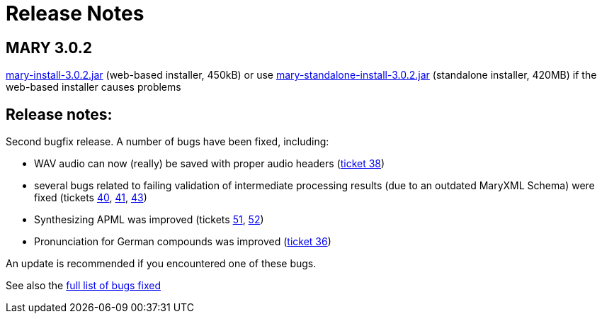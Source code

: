 = Release Notes
:jbake-type: page
:jbake-status: published
:jbake-cached: true

== MARY 3.0.2

link:${project.url}/download/mary-install-3.0.2.jar[mary-install-3.0.2.jar] (web-based installer, 450kB) or use link:${project.url}/download/mary-standalone-install-3.0.2.jar[mary-standalone-install-3.0.2.jar] (standalone installer, 420MB) if the web-based installer causes problems

== Release notes:

Second bugfix release.
A number of bugs have been fixed, including:

* WAV audio can now (really) be saved with proper audio headers (http://mary.opendfki.de/ticket/38[ticket 38])
* several bugs related to failing validation of intermediate processing results (due to an outdated MaryXML Schema) were fixed (tickets http://mary.opendfki.de/ticket/40[40], http://mary.opendfki.de/ticket/41[41], http://mary.opendfki.de/ticket/43[43])
* Synthesizing APML was improved (tickets http://mary.opendfki.de/ticket/51[51], http://mary.opendfki.de/ticket/52[52])
* Pronunciation for German compounds was improved (http://mary.opendfki.de/ticket/36[ticket 36])

An update is recommended if you encountered one of these bugs.

See also the http://mary.opendfki.de/query?status=closed&amp;milestone=3.0.2&amp;order=priority[full list of bugs fixed]